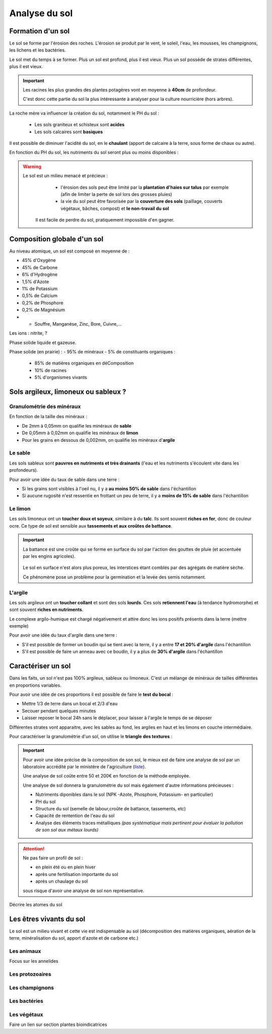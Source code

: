 Analyse du sol
==============

Formation d'un sol
------------------

Le sol se forme par l'érosion des roches. L'érosion se produit par le vent, le soleil, l'eau, les mousses, les champignons, les lichens et les bactéries.

Le sol met du temps à se former. Plus un sol est profond, plus il est vieux. Plus un sol possède de strates différentes, plus il est vieux. 

.. important:: 
  Les racines les plus grandes des plantes potagères vont en moyenne à **40cm** de profondeur. 
  
  C'est donc cette partie du sol la plus intéressante à analyser pour la culture nourricière (hors arbres).

La roche mère va influencer la création du sol, notamment le PH du sol :

  - Les sols graniteux et schisteux sont **acides**
  - Les sols calcaires sont **basiques**

Il est possible de diminuer l'acidité du sol, en le **chaulant** (apport de calcaire à la terre, sous forme de chaux ou autre).

En fonction du PH du sol, les nutriments du sol seront plus ou moins disponibles :

.. image:: ../_static/images/ph_sol.png
    :width: 500

.. warning:: 
 Le sol est un milieu menacé et précieux :
    - l'érosion des sols peut être limité par la **plantation d'haies sur talus** par exemple (afin de limiter la perte de sol lors des grosses pluies) 
    - la vie du sol peut être favorisée par la **couverture des sols** (paillage, couverts végétaux, bâches, compost) et **le non-travail du sol**
  
  Il est facile de perdre du sol, pratiquement impossible d'en gagner. 

Composition globale d'un sol
----------------------------

Au niveau atomique, un sol est composé en moyenne de :

- 45% d'Oxygène
- 45% de Carbone
- 6% d'Hydrogène
- 1,5% d'Azote
- 1% de Potassium
- 0,5% de Calcium
- 0,2% de Phosphore
- 0,2% de Magnésium
- + Souffre, Manganèse, Zinc, Bore, Cuivre,...





Les ions : nitrite, ?



Phase solide liquide et gazeuse.

Phase solide (en prairie) :
- 95% de minéraux
- 5% de constituants organiques :

            - 85% de matières organiques en déComposition
            - 10% de racines
            - 5% d'organismes vivants


Sols argileux, limoneux ou sableux ?
------------------------------------

Granulométrie des minéraux 
~~~~~~~~~~~~~~~~~~~~~~~~~~

En fonction de la taille des minéraux :

- De 2mm à 0,05mm on qualifie les minéraux de **sable**
- De 0,05mm à 0,02mm on qualifie les minéraux de **limon**
- Pour les grains en dessous de 0,002mm, on qualifie les minéraux d'**argile**

.. image:: ../_static/images/type_de_sol.jpeg
    :width: 500
    
  *Terre sableuse, limoneuse et argileuse*

Le sable
~~~~~~~~

Les sols sableux sont **pauvres en nutriments et très drainants** (l'eau et les nutriments s'écoulent vite dans les profondeurs).

Pour avoir une idée du taux de sable dans une terre :

- Si les grains sont visibles à l'oeil nu, il y a **au moins 50% de sable** dans l'échantillon
- Si aucune rugosité n'est ressentie en frottant un peu de terre, il y a **moins de 15% de sable** dans l'échantillon

Le limon
~~~~~~~~

Les sols limoneux ont un **toucher doux et soyeux**, similaire à du **talc**. Ils sont souvent **riches en fer**, donc de couleur ocre. Ce type de sol est sensible aux **tassements et aux croûtes de battance**.

.. important::
  La battance est une croûte qui se forme en surface du sol par l'action des gouttes de pluie (et accentuée par les engins agricoles). 
  
    .. image:: ../_static/images/battance.jpeg
       :width: 300

  Le sol en surface n'est alors plus poreux, les interstices étant comblés par des agrégats de matière sèche. 
  
  Ce phénomène pose un problème pour la germination et la levée des semis notamment.
  
L'argile
~~~~~~~~

Les sols argileux ont un **toucher collant** et sont des sols **lourds**. Ces sols **retiennent l'eau** (à tendance hydromorphe) et sont souvent **riches en nutriments**. 

Le complexe argilo-humique est chargé négativement et attire donc les ions positifs présents dans la terre (mettre exemple)

Pour avoir une idée du taux d'argile dans une terre :

- S'il est possible de former un boudin qui se tient avec la terre, il y a entre **17 et 20% d'argile** dans l'échantillon
- S'il est possible de faire un anneau avec ce boudin, il y a plus de **30% d'argile** dans l'échantillon


Caractériser un sol
-------------------

Dans les faits, un sol n'est pas 100% argileux, sableux ou limoneux. C'est un mélange de minéraux de tailles différentes en proportions variables. 

Pour avoir une idée de ces proportions il est possible de faire le **test du bocal** :

- Mettre 1/3 de terre dans un bocal et 2/3 d'eau
- Secouer pendant quelques minutes
- Laisser reposer le bocal 24h sans le déplacer, pour laisser à l'argile le temps de se déposer

Différentes strates vont apparaitre, avec les sables au fond, les argiles en haut et les limons en couche intermédiaire.

.. image:: ../_static/images/test_bocal_sol.jpg
    :width: 500
 
Pour caractériser la granulométrie d'un sol, on utilise le **triangle des textures** :

.. image:: ../_static/images/triangle_texture.png
    :width: 500



.. important::
  Pour avoir une idée précise de la composition de son sol, le mieux est de faire une analyse de sol par un laboratoire accrédité par le ministère de l'agriculture (`liste <https://agriculture.gouv.fr/laboratoires-officiels-et-reconnus-en-sante-des-vegetaux>`_). 

  Une analyse de sol coûte entre 50 et 200€ en fonction de la méthode employée. 

  Une analyse de sol donnera la granulométrie du sol mais également d'autre informations précieuses :

  - Nutriments diponibles dans le sol (NPK -Azote, Phosphore, Potassium- en particulier)
  - PH du sol
  - Structure du sol (semelle de labour,croûte de battance, tassements, etc)
  - Capacité de rentention de l'eau du sol
  - Analyse des éléments traces métalliques *(pas systématique mais pertinent pour évaluer la pollution de son sol aux métaux lourds)*
  
.. attention:: 
  Ne pas faire un profil de sol :

  - en plein été ou en plein hiver
  - après une fertilisation importante du sol
  - après un chaulage du sol
  
  sous risque d'avoir une analyse de sol non représentative.  


Décrire les atomes du sol 

Les êtres vivants du sol
------------------------

Le sol est un milieu vivant et cette vie est indispensable au sol (décomposition des matières organiques, aération de la terre, minéralisation du sol, apport d'azote et de carbone etc.)

Les animaux
~~~~~~~~~~~

Focus sur les annelides

Les protozoaires
~~~~~~~~~~~~~~~~

Les champignons
~~~~~~~~~~~~~~~

Les bactéries
~~~~~~~~~~~~~

Les végétaux
~~~~~~~~~~~~


Faire un lien sur section plantes bioindicatrices